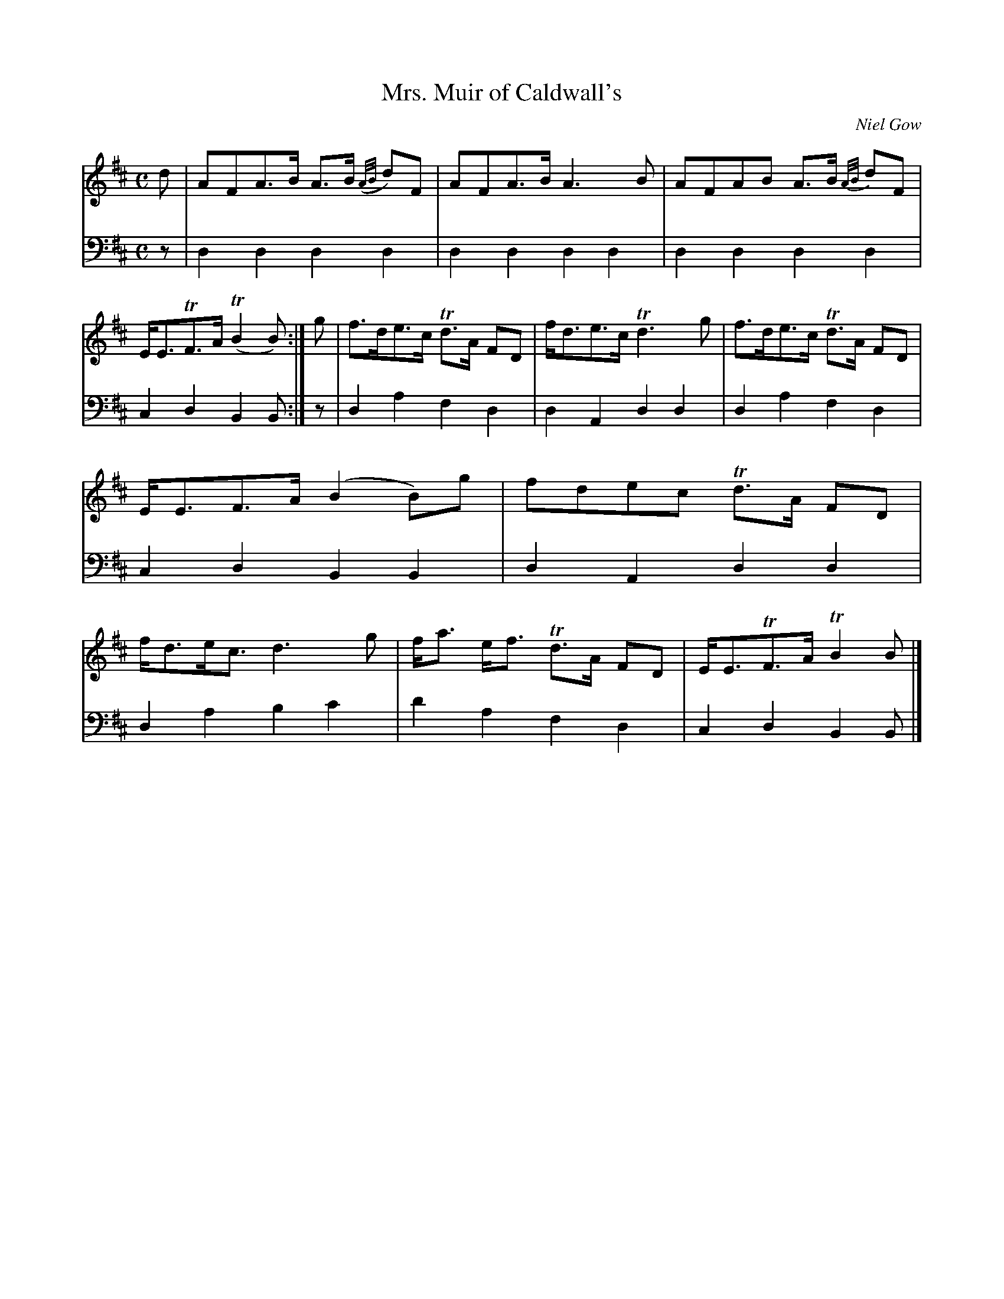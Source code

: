 X:72
T:Mrs. Muir of Caldwall's
N:Strathspey
C:Niel Gow
K:D
M:C
L:1/8
V:1
d | AFA>B A>B ({A/B/}d)F | AFA>B A2 > B2 | AFAB A>B {A/B/}dF | E<ETF>A (TB2 B) :| g | f>de>c Td>A FD | f<de>c Td2>g2 | f>de>c Td>A FD | E<EF>A (B2 B)g | fdec Td>A FD | f<de<c d2>g2 | f<a e<f Td>A FD | E<ETF>A TB2 B |]
V:2 clef=bass middle=d
L:1/4
z/ | dddd | dddd | dddd | cdBB/ :| z/ | dafd | dAdd | dafd | cdBB | dAdd | dabc' | d'afd | cdBB/ |]